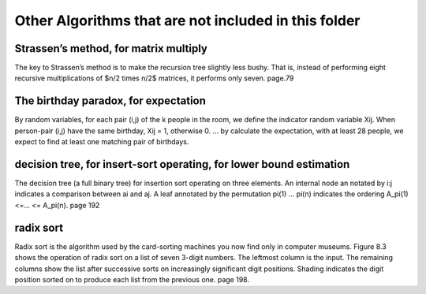 Other Algorithms that are not included in this folder
====

Strassen’s method, for matrix multiply
----
The key to Strassen’s method is to make the recursion tree slightly less bushy. That is, instead of performing eight recursive multiplications of $n/2 \times n/2$ matrices, it performs only seven. page.79 

The birthday paradox, for expectation
----
By random variables, for each pair (i,j) of the k people in the room, we define the indicator random variable Xij. When person-pair (i,j) have the same birthday, Xij = 1, otherwise 0. ... by calculate the expectation, with at least 28 people, we expect to find at least one matching pair of birthdays. 

decision tree, for insert-sort operating, for lower bound estimation
----
The decision tree (a full binary tree) for insertion sort operating on three elements. An internal node an notated by i:j indicates a comparison between ai and aj. A leaf annotated by the permutation pi(1) ... pi(n) indicates the ordering A_pi(1) <=... <= A_pi(n). page 192

radix sort
----
Radix sort is the algorithm used by the card-sorting machines you now find only in computer museums. Figure 8.3 shows the operation of radix sort on a list of seven 3-digit numbers. The leftmost column is the input. The remaining columns show the list after successive sorts on increasingly significant digit positions. Shading indicates the digit position sorted on to produce each list from the previous one. page 198.
